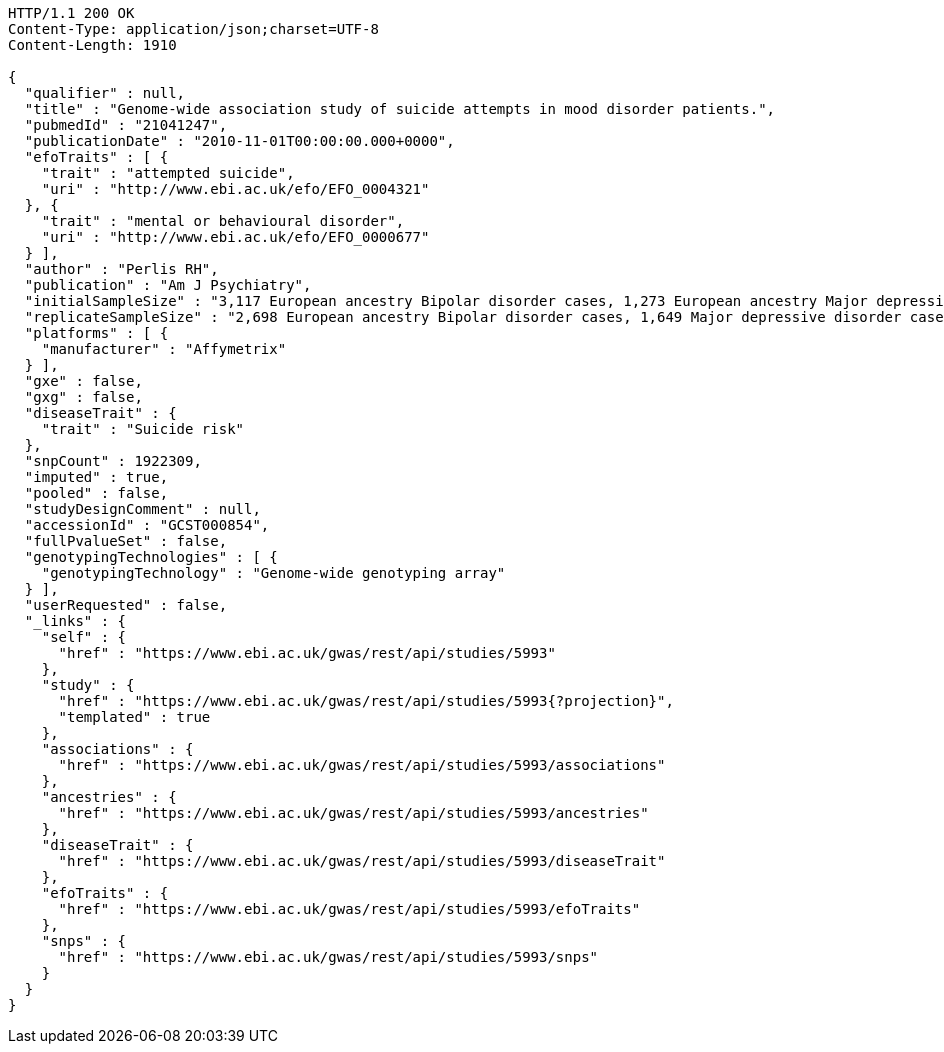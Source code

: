 [source,http,options="nowrap"]
----
HTTP/1.1 200 OK
Content-Type: application/json;charset=UTF-8
Content-Length: 1910

{
  "qualifier" : null,
  "title" : "Genome-wide association study of suicide attempts in mood disorder patients.",
  "pubmedId" : "21041247",
  "publicationDate" : "2010-11-01T00:00:00.000+0000",
  "efoTraits" : [ {
    "trait" : "attempted suicide",
    "uri" : "http://www.ebi.ac.uk/efo/EFO_0004321"
  }, {
    "trait" : "mental or behavioural disorder",
    "uri" : "http://www.ebi.ac.uk/efo/EFO_0000677"
  } ],
  "author" : "Perlis RH",
  "publication" : "Am J Psychiatry",
  "initialSampleSize" : "3,117 European ancestry Bipolar disorder cases, 1,273 European ancestry Major depressive disorder cases",
  "replicateSampleSize" : "2,698 European ancestry Bipolar disorder cases, 1,649 Major depressive disorder cases",
  "platforms" : [ {
    "manufacturer" : "Affymetrix"
  } ],
  "gxe" : false,
  "gxg" : false,
  "diseaseTrait" : {
    "trait" : "Suicide risk"
  },
  "snpCount" : 1922309,
  "imputed" : true,
  "pooled" : false,
  "studyDesignComment" : null,
  "accessionId" : "GCST000854",
  "fullPvalueSet" : false,
  "genotypingTechnologies" : [ {
    "genotypingTechnology" : "Genome-wide genotyping array"
  } ],
  "userRequested" : false,
  "_links" : {
    "self" : {
      "href" : "https://www.ebi.ac.uk/gwas/rest/api/studies/5993"
    },
    "study" : {
      "href" : "https://www.ebi.ac.uk/gwas/rest/api/studies/5993{?projection}",
      "templated" : true
    },
    "associations" : {
      "href" : "https://www.ebi.ac.uk/gwas/rest/api/studies/5993/associations"
    },
    "ancestries" : {
      "href" : "https://www.ebi.ac.uk/gwas/rest/api/studies/5993/ancestries"
    },
    "diseaseTrait" : {
      "href" : "https://www.ebi.ac.uk/gwas/rest/api/studies/5993/diseaseTrait"
    },
    "efoTraits" : {
      "href" : "https://www.ebi.ac.uk/gwas/rest/api/studies/5993/efoTraits"
    },
    "snps" : {
      "href" : "https://www.ebi.ac.uk/gwas/rest/api/studies/5993/snps"
    }
  }
}
----